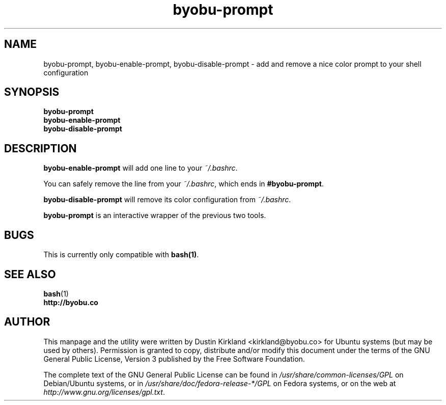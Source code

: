 .TH byobu-prompt 1 "26 July 2013" byobu "byobu"
.SH NAME
byobu-prompt, byobu-enable-prompt, byobu-disable-prompt \- add and remove a nice color prompt to your shell configuration

.SH SYNOPSIS
\fBbyobu-prompt\fP
.TP
\fBbyobu-enable-prompt\fP
.TP
\fBbyobu-disable-prompt\fP

.SH DESCRIPTION
\fBbyobu-enable-prompt\fP will add one line to your \fI~/.bashrc\fP.

You can safely remove the line from your \fI~/.bashrc\fP, which ends in \fB#byobu-prompt\fP.

\fBbyobu-disable-prompt\fP will remove its color configuration from \fI~/.bashrc\fP.

\fBbyobu-prompt\fP is an interactive wrapper of the previous two tools.

.SH "BUGS"

This is currently only compatible with \fBbash(1)\fP.

.SH SEE ALSO
.PD 0
.TP
\fBbash\fP(1)
.TP
\fBhttp://byobu.co\fP
.PD

.SH AUTHOR
This manpage and the utility were written by Dustin Kirkland <kirkland@byobu.co> for Ubuntu systems (but may be used by others).  Permission is granted to copy, distribute and/or modify this document under the terms of the GNU General Public License, Version 3 published by the Free Software Foundation.

The complete text of the GNU General Public License can be found in \fI/usr/share/common-licenses/GPL\fP on Debian/Ubuntu systems, or in \fI/usr/share/doc/fedora-release-*/GPL\fP on Fedora systems, or on the web at \fIhttp://www.gnu.org/licenses/gpl.txt\fP.
